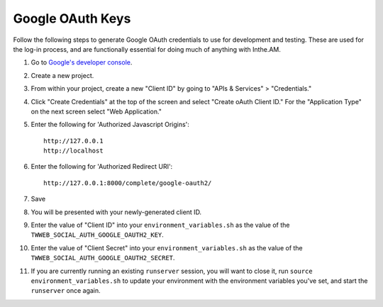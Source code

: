 .. _google_oauth_keys:

Google OAuth Keys
=================

Follow the following steps to generate Google OAuth credentials to use for
development and testing.  These are used for the log-in process, and are
functionally essential for doing much of anything with Inthe.AM.

1. Go to `Google's developer console <https://console.developers.google.com/project>`_.
2. Create a new project.
3. From within your project, create a new "Client ID" by going to
   "APIs & Services" > "Credentials."
4. Click "Create Credentials" at the top of the screen and select "Create oAuth Client ID." For the "Application Type" on the next screen select "Web Application."
5. Enter the following for 'Authorized Javascript Origins'::

    http://127.0.0.1
    http://localhost

6. Enter the following for 'Authorized Redirect URI'::

    http://127.0.0.1:8000/complete/google-oauth2/

7. Save
8. You will be presented with your newly-generated client ID.
9. Enter the value of "Client ID" into your ``environment_variables.sh``
   as the value of the ``TWWEB_SOCIAL_AUTH_GOOGLE_OAUTH2_KEY``.
10. Enter the value of "Client Secret" into your ``environment_variables.sh``
    as the value of the ``TWWEB_SOCIAL_AUTH_GOOGLE_OAUTH2_SECRET``.
11. If you are currently running an existing ``runserver`` session, you will
    want to close it, run ``source environment_variables.sh`` to update your
    environment with the environment variables you've set, and start the
    ``runserver`` once again.

